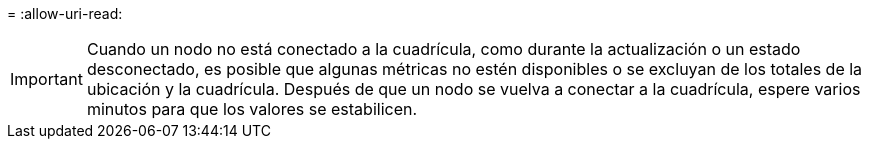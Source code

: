 = 
:allow-uri-read: 



IMPORTANT: Cuando un nodo no está conectado a la cuadrícula, como durante la actualización o un estado desconectado, es posible que algunas métricas no estén disponibles o se excluyan de los totales de la ubicación y la cuadrícula. Después de que un nodo se vuelva a conectar a la cuadrícula, espere varios minutos para que los valores se estabilicen.
